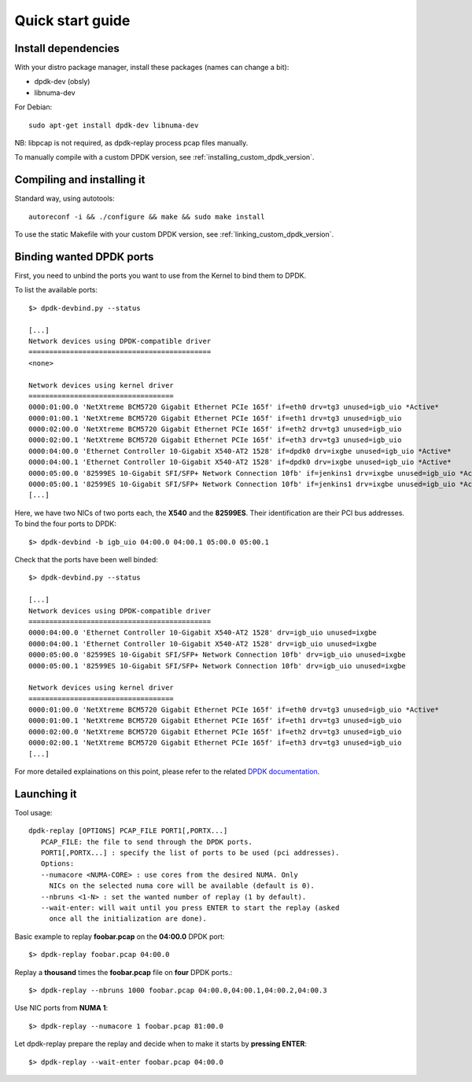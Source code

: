 ..  dpdk-burst-replay: BSD-3-Clause
    Copyright 2018 Jonathan Ribas, FraudBuster. All rights reserved.

.. _quick-start-guide:

Quick start guide
=================

Install dependencies
--------------------

With your distro package manager, install these packages (names can change a bit):

* dpdk-dev (obsly)
* libnuma-dev

For Debian::

   sudo apt-get install dpdk-dev libnuma-dev

NB: libpcap is not required, as dpdk-replay process pcap files manually.

To manually compile with a custom DPDK version, see :ref:`installing_custom_dpdk_version`.

Compiling and installing it
---------------------------

Standard way, using autotools::

  autoreconf -i && ./configure && make && sudo make install

To use the static Makefile with your custom DPDK version, see :ref:`linking_custom_dpdk_version`.

Binding wanted DPDK ports
-------------------------

First, you need to unbind the ports you want to use from the Kernel to bind them to DPDK.

To list the available ports::

  $> dpdk-devbind.py --status

  [...]
  Network devices using DPDK-compatible driver
  ============================================
  <none>

  Network devices using kernel driver
  ===================================
  0000:01:00.0 'NetXtreme BCM5720 Gigabit Ethernet PCIe 165f' if=eth0 drv=tg3 unused=igb_uio *Active*
  0000:01:00.1 'NetXtreme BCM5720 Gigabit Ethernet PCIe 165f' if=eth1 drv=tg3 unused=igb_uio
  0000:02:00.0 'NetXtreme BCM5720 Gigabit Ethernet PCIe 165f' if=eth2 drv=tg3 unused=igb_uio
  0000:02:00.1 'NetXtreme BCM5720 Gigabit Ethernet PCIe 165f' if=eth3 drv=tg3 unused=igb_uio
  0000:04:00.0 'Ethernet Controller 10-Gigabit X540-AT2 1528' if=dpdk0 drv=ixgbe unused=igb_uio *Active*
  0000:04:00.1 'Ethernet Controller 10-Gigabit X540-AT2 1528' if=dpdk0 drv=ixgbe unused=igb_uio *Active*
  0000:05:00.0 '82599ES 10-Gigabit SFI/SFP+ Network Connection 10fb' if=jenkins1 drv=ixgbe unused=igb_uio *Active*
  0000:05:00.1 '82599ES 10-Gigabit SFI/SFP+ Network Connection 10fb' if=jenkins1 drv=ixgbe unused=igb_uio *Active*
  [...]

Here, we have two NICs of two ports each, the **X540** and the **82599ES**. Their identification are their
PCI bus addresses. To bind the four ports to DPDK::

  $> dpdk-devbind -b igb_uio 04:00.0 04:00.1 05:00.0 05:00.1

Check that the ports have been well binded::

  $> dpdk-devbind.py --status

  [...]
  Network devices using DPDK-compatible driver
  ============================================
  0000:04:00.0 'Ethernet Controller 10-Gigabit X540-AT2 1528' drv=igb_uio unused=ixgbe
  0000:04:00.1 'Ethernet Controller 10-Gigabit X540-AT2 1528' drv=igb_uio unused=ixgbe
  0000:05:00.0 '82599ES 10-Gigabit SFI/SFP+ Network Connection 10fb' drv=igb_uio unused=ixgbe
  0000:05:00.1 '82599ES 10-Gigabit SFI/SFP+ Network Connection 10fb' drv=igb_uio unused=ixgbe

  Network devices using kernel driver
  ===================================
  0000:01:00.0 'NetXtreme BCM5720 Gigabit Ethernet PCIe 165f' if=eth0 drv=tg3 unused=igb_uio *Active*
  0000:01:00.1 'NetXtreme BCM5720 Gigabit Ethernet PCIe 165f' if=eth1 drv=tg3 unused=igb_uio
  0000:02:00.0 'NetXtreme BCM5720 Gigabit Ethernet PCIe 165f' if=eth2 drv=tg3 unused=igb_uio
  0000:02:00.1 'NetXtreme BCM5720 Gigabit Ethernet PCIe 165f' if=eth3 drv=tg3 unused=igb_uio
  [...]


For more detailed explainations on this point, please refer to the related
`DPDK documentation <https://doc.dpdk.org/guides-18.11/linux_gsg/linux_drivers.html#binding-and-unbinding-network-ports-to-from-the-kernel-modules>`_.

Launching it
------------

Tool usage::

  dpdk-replay [OPTIONS] PCAP_FILE PORT1[,PORTX...]
     PCAP_FILE: the file to send through the DPDK ports.
     PORT1[,PORTX...] : specify the list of ports to be used (pci addresses).
     Options:
     --numacore <NUMA-CORE> : use cores from the desired NUMA. Only
       NICs on the selected numa core will be available (default is 0).
     --nbruns <1-N> : set the wanted number of replay (1 by default).
     --wait-enter: will wait until you press ENTER to start the replay (asked
       once all the initialization are done).

Basic example to replay **foobar.pcap** on the **04:00.0** DPDK port::

  $> dpdk-replay foobar.pcap 04:00.0


Replay a **thousand** times the **foobar.pcap** file on **four** DPDK ports.::

  $> dpdk-replay --nbruns 1000 foobar.pcap 04:00.0,04:00.1,04:00.2,04:00.3


Use NIC ports from **NUMA 1**::

  $> dpdk-replay --numacore 1 foobar.pcap 81:00.0

Let dpdk-replay prepare the replay and decide when to make it starts by **pressing ENTER**::

  $> dpdk-replay --wait-enter foobar.pcap 04:00.0
